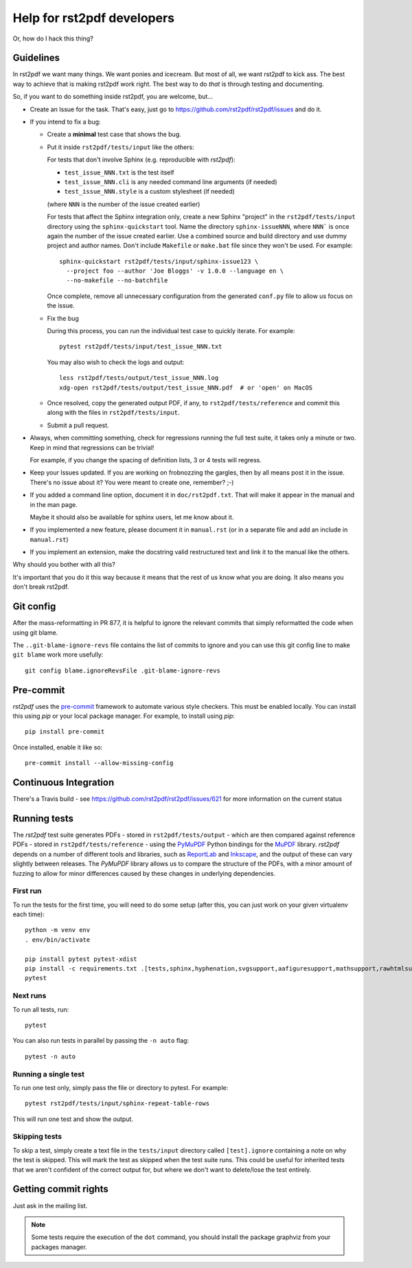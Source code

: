 ---------------------------
Help for rst2pdf developers
---------------------------

Or, how do I hack this thing?

Guidelines
~~~~~~~~~~

In rst2pdf we want many things. We want ponies and icecream. But most of all,
we want rst2pdf to kick ass. The best way to achieve that is making rst2pdf
work right.  The best way to do *that* is through testing and documenting.

So, if you want to do something inside rst2pdf, you are welcome, but...

* Create an Issue for the task. That's easy, just go to
  https://github.com/rst2pdf/rst2pdf/issues and do it.

* If you intend to fix a bug:

  + Create a **minimal** test case that shows the bug.

  + Put it inside ``rst2pdf/tests/input`` like the others:

    For tests that don't involve Sphinx (e.g. reproducible with `rst2pdf`):

    - ``test_issue_NNN.txt`` is the test itself

    - ``test_issue_NNN.cli`` is any needed command line arguments (if needed)

    - ``test_issue_NNN.style`` is a custom stylesheet (if needed)

    (where ``NNN`` is the number of the issue created earlier)

    For tests that affect the Sphinx integration only, create a new Sphinx
    "project" in the ``rst2pdf/tests/input`` directory using the
    ``sphinx-quickstart`` tool. Name the directory ``sphinx-issueNNN``, where
    ``NNN``` is once again the number of the issue created earlier. Use a
    combined source and build directory and use dummy project and author names.
    Don't include ``Makefile`` or ``make.bat`` file since they won't be used.
    For example::

      sphinx-quickstart rst2pdf/tests/input/sphinx-issue123 \
        --project foo --author 'Joe Bloggs' -v 1.0.0 --language en \
        --no-makefile --no-batchfile

    Once complete, remove all unnecessary configuration from the generated
    ``conf.py`` file to allow us focus on the issue.

  + Fix the bug

    During this process, you can run the individual test case to quickly
    iterate. For example::

      pytest rst2pdf/tests/input/test_issue_NNN.txt

    You may also wish to check the logs and output::

      less rst2pdf/tests/output/test_issue_NNN.log
      xdg-open rst2pdf/tests/output/test_issue_NNN.pdf  # or 'open' on MacOS

  + Once resolved, copy the generated output PDF, if any, to
    ``rst2pdf/tests/reference`` and commit this along with the files in
    ``rst2pdf/tests/input``.

  + Submit a pull request.

* Always, when committing something, check for regressions running the full
  test suite, it takes only a minute or two. Keep in mind that regressions can
  be trivial!

  For example, if you change the spacing of definition lists, 3 or 4 tests will
  regress.

* Keep your Issues updated. If you are working on frobnozzing the gargles, then
  by all means post it in the issue. There's no issue about it? You were meant
  to create one, remember? ;-)

* If you added a command line option, document it in ``doc/rst2pdf.txt``.  That
  will make it appear in the manual and in the man page.

  Maybe it should also be available for sphinx users, let me know about it.

* If you implemented a new feature, please document it in ``manual.rst`` (or in
  a separate file and add an include in ``manual.rst``)

* If you implement an extension, make the docstring valid restructured text and
  link it to the manual like the others.

Why should you bother with all this?

It's important that you do it this way because it means that the rest of us
know what you are doing. It also means you don't break rst2pdf.


Git config
~~~~~~~~~~

After the mass-reformatting in PR 877, it is helpful to ignore the relevant
commits that simply reformatted the code when using git blame.

The ``..git-blame-ignore-revs`` file contains the list of commits to ignore
and you can use this git config line to make ``git blame`` work more usefully::

    git config blame.ignoreRevsFile .git-blame-ignore-revs

Pre-commit
~~~~~~~~~~

*rst2pdf* uses the `pre-commit`__ framework to automate various style checkers.
This must be enabled locally. You can install this using *pip* or your local
package manager. For example, to install using *pip*::

    pip install pre-commit

Once installed, enable it like so::

    pre-commit install --allow-missing-config

.. __: https://pre-commit.com/


Continuous Integration
~~~~~~~~~~~~~~~~~~~~~~

There's a Travis build - see https://github.com/rst2pdf/rst2pdf/issues/621 for
more information on the current status


Running tests
~~~~~~~~~~~~~

The *rst2pdf* test suite generates PDFs - stored in ``rst2pdf/tests/output`` -
which are then compared against reference PDFs - stored in
``rst2pdf/tests/reference`` - using the `PyMuPDF`__ Python bindings for the
`MuPDF`__ library. *rst2pdf* depends on a number of different tools and
libraries, such as `ReportLab`__ and `Inkscape`__, and the output of these can
vary slightly between releases. The *PyMuPDF* library allows us to compare the
structure of the PDFs, with a minor amount of fuzzing to allow for minor
differences caused by these changes in underlying dependencies.

.. __: https://pymupdf.readthedocs.io/en/latest/
.. __: https://mupdf.com/
.. __: https://www.reportlab.com/
.. __: https://inkscape.org/

First run
*********

To run the tests for the first time, you will need to do some setup (after
this, you can just work on your given virtualenv each time)::

    python -m venv env
    . env/bin/activate

    pip install pytest pytest-xdist
    pip install -c requirements.txt .[tests,sphinx,hyphenation,svgsupport,aafiguresupport,mathsupport,rawhtmlsupport]
    pytest

Next runs
*********

To run all tests, run::

  pytest

You can also run tests in parallel by passing the ``-n auto`` flag::

  pytest -n auto

Running a single test
*********************

To run one test only, simply pass the file or directory to pytest. For example::

  pytest rst2pdf/tests/input/sphinx-repeat-table-rows

This will run one test and show the output.

Skipping tests
**************

To skip a test, simply create a text file in the ``tests/input`` directory
called ``[test].ignore`` containing a note on why the test is skipped. This
will mark the test as skipped when the test suite runs. This could be useful
for inherited tests that we aren't confident of the correct output for, but
where we don't want to delete/lose the test entirely.


Getting commit rights
~~~~~~~~~~~~~~~~~~~~~

Just ask in the mailing list.

.. note::

    Some tests require the execution of the ``dot`` command, you should install
    the package graphviz from your packages manager.
